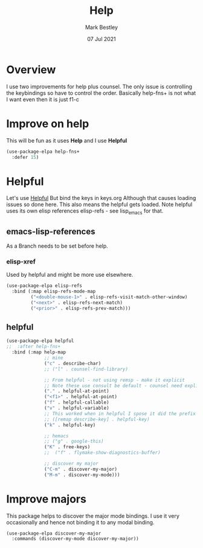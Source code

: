 #+TITLE:  Help
#+AUTHOR: Mark Bestley
#+DATE:   07 Jul 2021
#+PROPERTY:header-args :cache yes :tangle yes :comments noweb
#+STARTUP: show2levels
* Overview
:PROPERTIES:
:ID:       org_mark_mini20.local:20210707T125803.377704
:END:
I use two improvements for help plus counsel. The only issue is controlling the keybindings so have to control the order.
Basically help-fns+ is not what I want even then it is just f1-c

* Improve on help
:PROPERTIES:
:ID:       org_2020-12-08+00-00:19F09EB5-F1E8-4BB8-956D-B6F0893377C0
:END:
This will be fun as it uses *Help* and I use *Helpful*
#+NAME: org_2020-12-08+00-00_F53AC824-5902-4E24-B6C7-AC4EC2BA328B
#+begin_src emacs-lisp :tangle no
(use-package-elpa help-fns+
  :defer 15)
#+end_src
* Helpful
:PROPERTIES:
:ID:       org_mark_mini20.local:20210707T131028.187628
:END:
Let's use [[https://github.com/Wilfred/helpful][Helpful]] But bind the keys in keys.org
Although that causes loading issues so done here. This also means the helpful gets loaded.
Note helpful uses its own elisp references elisp-refs - see lisp_emacs for that.
** emacs-lisp-references
:PROPERTIES:
:ID:       org_mark_mini20.local:20220703T205406.289050
:END:
As a Branch needs to be set before help.
*** elisp-xref
:PROPERTIES:
:ID:       org_mark_mini20.local:20220703T205406.282343
:END:
Used by helpful and might be more use elsewhere.
#+NAME: org_mark_mini20.local_20220703T205406.264074
#+begin_src emacs-lisp
(use-package-elpa elisp-refs
  :bind (:map elisp-refs-mode-map
		 ("<double-mouse-1>" . elisp-refs-visit-match-other-window)
		 ("<next>" . elisp-refs-next-match)
		 ("<prior>" . elisp-refs-prev-match)))
#+end_src
** helpful
:PROPERTIES:
:ID:       org_mark_mini20.local:20220703T205406.275247
:END:
#+NAME: org_mark_2020-01-23T20-40-42+00-00_mini12_20EF0E45-D1C2-493C-B710-6E2B48D98DB9
#+begin_src emacs-lisp
(use-package-elpa helpful
;;  :after help-fns+
  :bind (:map help-map
			  ;; mine
			  ("c" . describe-char)
			  ;; ("l" . counsel-find-library)

			  ;; From helpful - not using remsp - make it explicit
			  ;; Note these use consult be default - counsel need explicit.
			  ("." . helpful-at-point)
			  ("<f1>" . helpful-at-point)
			  ("f" . helpful-callable)
			  ("v" . helpful-variable)
			  ;; This worked when in helpful I spose it did the prefix as well
			  ;; ([remap describe-key] . helpful-key)
			  ("k" . helpful-key)

			  ;; hemacs
			  ;; ("g" . google-this)
			  ("K" . free-keys)
			  ;;  ("f" . flymake-show-diagnostics-buffer)

			  ;; discover my major
			  ("C-m" . discover-my-major)
			  ("M-m" . discover-my-mode)))
#+end_src
* Improve majors
:PROPERTIES:
:ID:       org_mark_mini20.local:20210526T204803.505076
:END:
This package helps to discover the major mode bindings. I use it very occasionally and hence not binding it to any modal binding.
#+NAME: org_mark_mini20.local_20210526T204803.473143
#+begin_src emacs-lisp
(use-package-elpa discover-my-major
  :commands (discover-my-mode discover-my-major))
#+end_src
